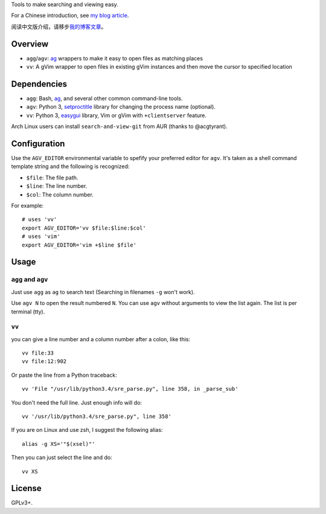 Tools to make searching and viewing easy.

For a Chinese introduction, see `my blog article`_.

阅读中文版介绍，请移步\ `我的博客文章`_\ 。

Overview
--------

* ``agg``/``agv``: `ag`_ wrappers to make it easy to open files as matching places
* ``vv``: A gVim wrapper to open files in existing gVim instances and then move
  the cursor to specified location

Dependencies
------------

* ``agg``: Bash, `ag`_, and several other common command-line tools.
* ``agv``: Python 3, `setproctitle`_ library for changing the process name (optional).
* ``vv``: Python 3, `easygui`_ library, Vim or gVim with ``+clientserver`` feature.

Arch Linux users can install ``search-and-view-git`` from AUR (thanks to @acgtyrant).

Configuration
-------------

Use the ``AGV_EDITOR`` environmental variable to spefify your preferred editor
for ``agv``. It's taken as a shell command template string and the following is
recognized:

* ``$file``: The file path.
* ``$line``: The line number.
* ``$col``: The column number.

For example::

  # uses 'vv'
  export AGV_EDITOR='vv $file:$line:$col'
  # uses 'vim'
  export AGV_EDITOR='vim +$line $file'

Usage
-----

``agg`` and ``agv``
^^^^^^^^^^^^^^^^^^^
Just use ``agg`` as ``ag`` to search text (Searching in filenames ``-g`` won't work).

Use ``agv N`` to open the result numbered ``N``. You can use ``agv`` without arguments 
to view the list again. The list is per terminal (tty).

``vv``
^^^^^^
you can give a line number and a column number after a colon, like this::

  vv file:33
  vv file:12:902

Or paste the line from a Python traceback::

  vv 'File "/usr/lib/python3.4/sre_parse.py", line 358, in _parse_sub'

You don't need the full line. Just enough info will do::

  vv '/usr/lib/python3.4/sre_parse.py", line 358'

If you are on Linux and use zsh, I suggest the following alias::

  alias -g XS='"$(xsel)"'

Then you can just select the line and do::

  vv XS

License
-------

GPLv3+.

.. _ag: https://github.com/ggreer/the_silver_searcher
.. _setproctitle: http://code.google.com/p/py-setproctitle/
.. _easygui: http://easygui.sourceforge.net/
.. _my blog article:
.. _我的博客文章: http://lilydjwg.is-programmer.com/2014/7/18/search-and-view-quickly.53141.html
